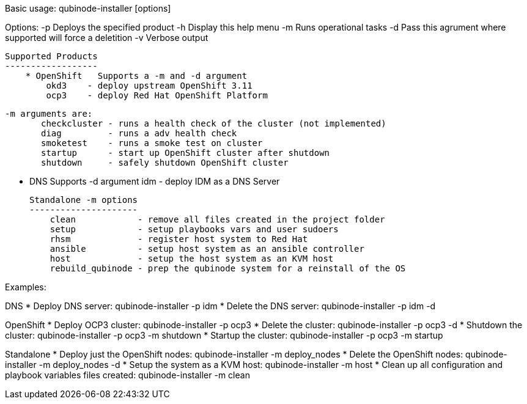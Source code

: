Basic usage: qubinode-installer [options]

Options:
    -p      Deploys the specified product
    -h      Display this help menu
    -m      Runs operational tasks
    -d      Pass this agrument where supported will force a deletition
    -v      Verbose output

    Supported Products
    ------------------
        * OpenShift   Supports a -m and -d argument
            okd3    - deploy upstream OpenShift 3.11
            ocp3    - deploy Red Hat OpenShift Platform

            -m arguments are:
                   checkcluster - runs a health check of the cluster (not implemented)
                   diag         - runs a adv health check
                   smoketest    - runs a smoke test on cluster
                   startup      - start up OpenShift cluster after shutdown
                   shutdown     - safely shutdown OpenShift cluster
                
        * DNS         Supports -d argument
            idm     - deploy IDM as a DNS Server

    Standalone -m options 
    ---------------------
        clean            - remove all files created in the project folder
        setup            - setup playbooks vars and user sudoers
        rhsm             - register host system to Red Hat
        ansible          - setup host system as an ansible controller
        host             - setup the host system as an KVM host
        rebuild_qubinode - prep the qubinode system for a reinstall of the OS


Examples:

DNS
  * Deploy DNS server: qubinode-installer -p idm
  * Delete the DNS server: qubinode-installer -p idm -d

OpenShift
  * Deploy OCP3 cluster: qubinode-installer -p ocp3
  * Delete the cluster: qubinode-installer -p ocp3 -d
  * Shutdown the cluster: qubinode-installer -p ocp3 -m shutdown
  * Startup the cluster: qubinode-installer -p ocp3 -m startup

Standalone
  * Deploy just the OpenShift nodes: qubinode-installer -m deploy_nodes
  * Delete the OpenShift nodes: qubinode-installer -m deploy_nodes -d
  * Setup the system as a KVM host: qubinode-installer -m host
  * Clean up all configuration and playbook variables files created:
        qubinode-installer -m clean


